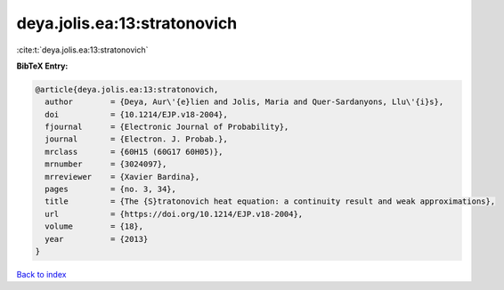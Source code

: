 deya.jolis.ea:13:stratonovich
=============================

:cite:t:`deya.jolis.ea:13:stratonovich`

**BibTeX Entry:**

.. code-block:: bibtex

   @article{deya.jolis.ea:13:stratonovich,
     author        = {Deya, Aur\'{e}lien and Jolis, Maria and Quer-Sardanyons, Llu\'{i}s},
     doi           = {10.1214/EJP.v18-2004},
     fjournal      = {Electronic Journal of Probability},
     journal       = {Electron. J. Probab.},
     mrclass       = {60H15 (60G17 60H05)},
     mrnumber      = {3024097},
     mrreviewer    = {Xavier Bardina},
     pages         = {no. 3, 34},
     title         = {The {S}tratonovich heat equation: a continuity result and weak approximations},
     url           = {https://doi.org/10.1214/EJP.v18-2004},
     volume        = {18},
     year          = {2013}
   }

`Back to index <../By-Cite-Keys.html>`_

